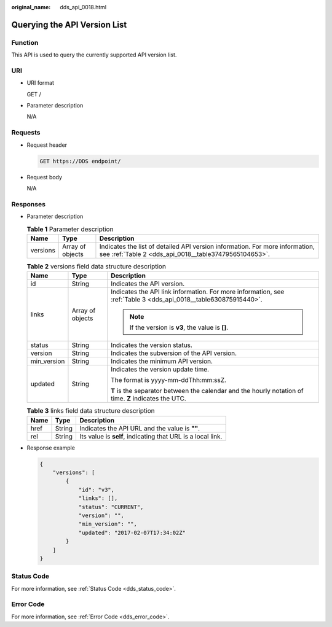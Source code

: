 :original_name: dds_api_0018.html

.. _dds_api_0018:

Querying the API Version List
=============================

Function
--------

This API is used to query the currently supported API version list.

URI
---

-  URI format

   GET /

-  Parameter description

   N/A

Requests
--------

-  Request header

   .. code-block:: text

      GET https://DDS endpoint/

-  Request body

   N/A

Responses
---------

-  Parameter description

   .. table:: **Table 1** Parameter description

      +----------+------------------+---------------------------------------------------------------------------------------------------------------------------------------+
      | Name     | Type             | Description                                                                                                                           |
      +==========+==================+=======================================================================================================================================+
      | versions | Array of objects | Indicates the list of detailed API version information. For more information, see :ref:`Table 2 <dds_api_0018__table37479565104653>`. |
      +----------+------------------+---------------------------------------------------------------------------------------------------------------------------------------+

   .. _dds_api_0018__table37479565104653:

   .. table:: **Table 2** versions field data structure description

      +-----------------------+-----------------------+-----------------------------------------------------------------------------------------------------------------+
      | Name                  | Type                  | Description                                                                                                     |
      +=======================+=======================+=================================================================================================================+
      | id                    | String                | Indicates the API version.                                                                                      |
      +-----------------------+-----------------------+-----------------------------------------------------------------------------------------------------------------+
      | links                 | Array of objects      | Indicates the API link information. For more information, see :ref:`Table 3 <dds_api_0018__table630875915440>`. |
      |                       |                       |                                                                                                                 |
      |                       |                       | .. note::                                                                                                       |
      |                       |                       |                                                                                                                 |
      |                       |                       |    If the version is **v3**, the value is **[]**.                                                               |
      +-----------------------+-----------------------+-----------------------------------------------------------------------------------------------------------------+
      | status                | String                | Indicates the version status.                                                                                   |
      +-----------------------+-----------------------+-----------------------------------------------------------------------------------------------------------------+
      | version               | String                | Indicates the subversion of the API version.                                                                    |
      +-----------------------+-----------------------+-----------------------------------------------------------------------------------------------------------------+
      | min_version           | String                | Indicates the minimum API version.                                                                              |
      +-----------------------+-----------------------+-----------------------------------------------------------------------------------------------------------------+
      | updated               | String                | Indicates the version update time.                                                                              |
      |                       |                       |                                                                                                                 |
      |                       |                       | The format is yyyy-mm-ddThh:mm:ssZ.                                                                             |
      |                       |                       |                                                                                                                 |
      |                       |                       | **T** is the separator between the calendar and the hourly notation of time. **Z** indicates the UTC.           |
      +-----------------------+-----------------------+-----------------------------------------------------------------------------------------------------------------+

   .. _dds_api_0018__table630875915440:

   .. table:: **Table 3** links field data structure description

      ==== ====== ===========================================================
      Name Type   Description
      ==== ====== ===========================================================
      href String Indicates the API URL and the value is **""**.
      rel  String Its value is **self**, indicating that URL is a local link.
      ==== ====== ===========================================================

-  Response example

   .. code-block:: text

      {
          "versions": [
              {
                  "id": "v3",
                  "links": [],
                  "status": "CURRENT",
                  "version": "",
                  "min_version": "",
                  "updated": "2017-02-07T17:34:02Z"
              }
          ]
      }

**Status Code**
---------------

For more information, see :ref:`Status Code <dds_status_code>`.

Error Code
----------

For more information, see :ref:`Error Code <dds_error_code>`.
